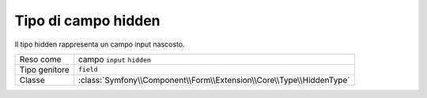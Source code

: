 .. index::
   single: Form; Campi; hidden

Tipo di campo hidden
====================

Il tipo hidden rappresenta un campo input nascosto.

+---------------+----------------------------------------------------------------------+
| Reso come     | campo ``input`` ``hidden``                                           |
+---------------+----------------------------------------------------------------------+
| Tipo genitore | ``field``                                                            |
+---------------+----------------------------------------------------------------------+
| Classe        | :class:`Symfony\\Component\\Form\\Extension\\Core\\Type\\HiddenType` |
+---------------+----------------------------------------------------------------------+

